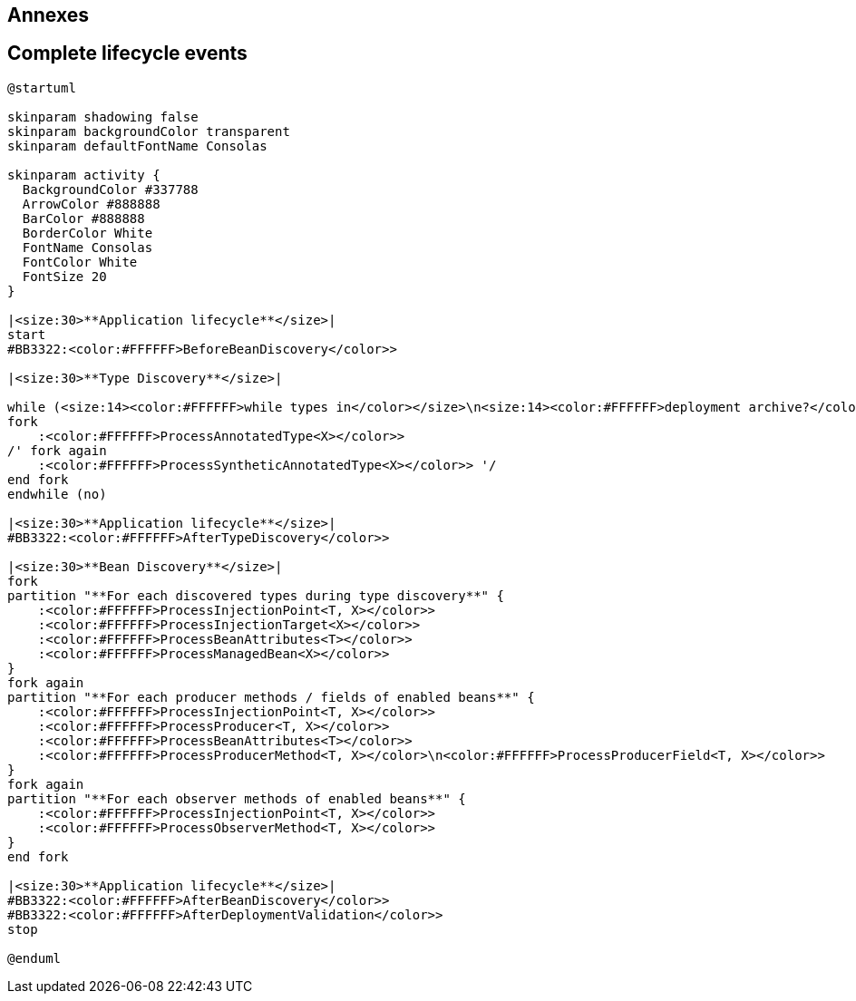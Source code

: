 [.topic.intro]
== Annexes


[.topic.source]
== Complete lifecycle events

[plantuml, "lifecycle-complete", "svg", height="95%"]
----
@startuml

skinparam shadowing false
skinparam backgroundColor transparent
skinparam defaultFontName Consolas

skinparam activity {
  BackgroundColor #337788
  ArrowColor #888888
  BarColor #888888
  BorderColor White
  FontName Consolas
  FontColor White
  FontSize 20
}

|<size:30>**Application lifecycle**</size>|
start
#BB3322:<color:#FFFFFF>BeforeBeanDiscovery</color>>

|<size:30>**Type Discovery**</size>|

while (<size:14><color:#FFFFFF>while types in</color></size>\n<size:14><color:#FFFFFF>deployment archive?</color></size>) is (yes)
fork
    :<color:#FFFFFF>ProcessAnnotatedType<X></color>>
/' fork again
    :<color:#FFFFFF>ProcessSyntheticAnnotatedType<X></color>> '/
end fork
endwhile (no)

|<size:30>**Application lifecycle**</size>|
#BB3322:<color:#FFFFFF>AfterTypeDiscovery</color>>

|<size:30>**Bean Discovery**</size>|
fork
partition "**For each discovered types during type discovery**" {
    :<color:#FFFFFF>ProcessInjectionPoint<T, X></color>>
    :<color:#FFFFFF>ProcessInjectionTarget<X></color>>
    :<color:#FFFFFF>ProcessBeanAttributes<T></color>>
    :<color:#FFFFFF>ProcessManagedBean<X></color>>
}
fork again
partition "**For each producer methods / fields of enabled beans**" {
    :<color:#FFFFFF>ProcessInjectionPoint<T, X></color>>
    :<color:#FFFFFF>ProcessProducer<T, X></color>>
    :<color:#FFFFFF>ProcessBeanAttributes<T></color>>
    :<color:#FFFFFF>ProcessProducerMethod<T, X></color>\n<color:#FFFFFF>ProcessProducerField<T, X></color>>
}
fork again
partition "**For each observer methods of enabled beans**" {
    :<color:#FFFFFF>ProcessInjectionPoint<T, X></color>>
    :<color:#FFFFFF>ProcessObserverMethod<T, X></color>>
}
end fork

|<size:30>**Application lifecycle**</size>|
#BB3322:<color:#FFFFFF>AfterBeanDiscovery</color>>
#BB3322:<color:#FFFFFF>AfterDeploymentValidation</color>>
stop

@enduml
----
